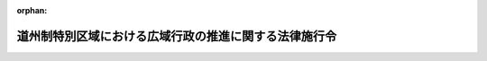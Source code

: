.. _419CO0000000011_20240401_506CO0000000102:

:orphan:

======================================================
道州制特別区域における広域行政の推進に関する法律施行令
======================================================

.. raw:: html
    
    
    <main id="contentsLaw" class="active">
    <div id="innerDocument" class="active">
    
    
    
    
    <div style="margin-bottom: 12px;">
    <div id="lawTitleNo" style="font-size: 1.067rem; font-weight: bold;" class="_shokanBoxParent">平成十九年政令第十一号<div class="_shokanBox"></div>
    <div class="_inyoBox" id="_inyo_"></div>
    </div>
    <div id="lawTitle" style="margin-left: 3rem; font-size: 1.5rem; font-weight: bold; line-height: 1.25em;" class="_shokanBoxParent">
    <span data-xpath="">道州制特別区域における広域行政の推進に関する法律施行令</span><div class="_shokanBox" id="_shokan_"><div class="_shokanBtnIcons"></div></div>
    <div class="_inyoBox" id="_inyo_"></div>
    </div>
    </div><section id="EnactStatement" class="active EnactStatement"><div class="_div_EnactStatement _shokanBoxParent" style="text-indent: 1em;">
    <span data-xpath="">内閣は、道州制特別区域における広域行政の推進に関する法律（平成十八年法律第百十六号）第二条第一項及び第三項、第十八条、第三十二条並びに別表第七号の規定に基づき、この政令を制定する。</span><div class="_shokanBox" id="_shokan_"><div class="_shokanBtnIcons"></div></div>
    <div class="_inyoBox" id="_inyo_"></div>
    </div></section><section id="MainProvision" class="active MainProvision"><section id="" class="active Article"><div style="margin-left: 1em; font-weight: bold;" class="_div_ArticleCaption _shokanBoxParent">
    <span data-xpath="">（特定広域団体）</span><div class="_shokanBox" id="_shokan_"><div class="_shokanBtnIcons"></div></div>
    <div class="_inyoBox" id="_inyo_"></div>
    </div>
    <div style="margin-left: 1em; text-indent: -1em;" id="" class="_div_ArticleTitle _shokanBoxParent">
    <span style="font-weight: bold;">第一条</span>　<span data-xpath="">道州制特別区域における広域行政の推進に関する法律（以下「法」という。）第二条第一項の政令で定める都道府県は、北海道とする。</span><div class="_shokanBox" id="_shokan_"><div class="_shokanBtnIcons"></div></div>
    <div class="_inyoBox" id="_inyo_"></div>
    </div></section><section id="" class="active Article"><div style="margin-left: 1em; font-weight: bold;" class="_div_ArticleCaption _shokanBoxParent">
    <span data-xpath="">（水道法施行令の特例）</span><div class="_shokanBox" id="_shokan_"><div class="_shokanBtnIcons"></div></div>
    <div class="_inyoBox" id="_inyo_"></div>
    </div>
    <div style="margin-left: 1em; text-indent: -1em;" id="" class="_div_ArticleTitle _shokanBoxParent">
    <span style="font-weight: bold;">第二条</span>　<span data-xpath="">法第七条の規定により特定広域団体が別表第一号又は第二号に掲げる事務に関する事項が定められている道州制特別区域計画を作成したときは、同条第四項（同条第五項において準用する場合を含む。）の規定による公告の日（第三項を除き、以下単に「公告の日」という。）以後における水道法施行令（昭和三十二年政令第三百三十六号）第十四条の規定の適用については、同条第一項中「五万人」とあるのは「五万人（給水区域の全部が一の計画作成特定広域団体（道州制特別区域における広域行政の推進に関する法律（平成十八年法律第百十六号）第二条第一項に規定する特定広域団体で道州制特別区域における広域行政の推進に関する法律施行令（平成十九年政令第十一号）別表第一号に掲げる事務に関する事項が定められている道州制特別区域計画を作成したものをいう。）の区域に含まれる特定水源水道事業にあつては、二百五十万人。第三項を除き、以下この条において同じ。）」と、「事務並びに」とあるのは「事務（当該計画作成特定広域団体が次条第一項に規定する指定都道府県（以下この条において「指定都道府県」という。）である場合には、同項（第一号に係る部分に限る。）の規定により当該権限に属する事務を指定都道府県の知事が行うものとされるものを除く。）並びに」と、「事務は」とあるのは「事務（当該計画作成特定広域団体が指定都道府県である場合には、次条第一項（第二号に係る部分に限る。）の規定により当該権限に属する事務を指定都道府県の知事が行うものとされるものを除く。）は」と、同条第二項中「水道用水供給事業」とあるのは「水道用水供給事業（給水区域の全部が一の計画作成特定広域団体（道州制特別区域における広域行政の推進に関する法律第二条第一項に規定する特定広域団体で道州制特別区域における広域行政の推進に関する法律施行令別表第二号に掲げる事務に関する事項が定められている道州制特別区域計画を作成したものをいう。）の区域に含まれる水道事業者に対してのみその用水を供給するもの（第四項第三号において「特定広域水道用水供給事業」という。）にあつては、一日最大給水量が百二十五万立方メートル以下であるもの）」と、「事務」とあるのは「事務（当該計画作成特定広域団体が指定都道府県である場合には、次条第一項（第三号に係る部分に限る。）の規定により当該権限に属する事務を指定都道府県の知事が行うものとされるものを除く。）」と、同条第四項中「事務」とあるのは「事務（第一項又は第二項に規定する計画作成特定広域団体が指定都道府県である場合には、次条第一項（第四号に係る部分に限る。）の規定により当該権限に属する事務を指定都道府県の知事が行うものとされるものを除く。）」と、同項第三号中「水道用水供給事業者間」とあるのは「水道用水供給事業者間又は一日最大給水量の合計が百二十五万立方メートル以下である二以上の特定広域水道用水供給事業者（特定広域水道用水供給事業を経営する者をいう。以下この項において同じ。）間」と、同項第四号中「水道用水供給事業者」とあるのは「水道用水供給事業者又は一日最大給水量が百二十五万立方メートル以下である特定広域水道用水供給事業者」と、同項第五号中「水道用水供給事業者（」とあるのは「水道用水供給事業者又は一日最大給水量が百二十五万立方メートル以下である特定広域水道用水供給事業者（いずれも」とする。</span><div class="_shokanBox" id="_shokan_"><div class="_shokanBtnIcons"></div></div>
    <div class="_inyoBox" id="_inyo_"></div>
    </div>
    <div style="margin-left: 1em; text-indent: -1em;" class="_div_ParagraphSentence _shokanBoxParent">
    <span style="font-weight: bold;">２</span>　<span data-xpath="">前項の道州制特別区域計画を作成した特定広域団体の区域においては、公告の日前に別表第一号に規定する特定水源水道事業又は同表第二号に規定する水道用水供給事業に関し水道法施行令第十四条第一項、第二項又は第四項に規定する水道法（昭和三十二年法律第百七十七号）の規定により国土交通大臣がした認可等の処分その他の行為は、当該公告の日以後においては、前項の規定により読み替えて適用する水道法施行令第十四条第一項、第二項又は第四項に規定する水道法の規定により当該特定広域団体の知事がした認可等の処分その他の行為とみなす。</span><div class="_shokanBox" id="_shokan_"><div class="_shokanBtnIcons"></div></div>
    <div class="_inyoBox" id="_inyo_"></div>
    </div>
    <div style="margin-left: 1em; text-indent: -1em;" class="_div_ParagraphSentence _shokanBoxParent">
    <span style="font-weight: bold;">３</span>　<span data-xpath="">特定広域団体が第一項の道州制特別区域計画を変更し、同項に規定する事項が定められないこととなった場合又は計画期間が満了した場合においては、当該道州制特別区域計画の変更に係る法第七条第五項において準用する同条第四項の規定による公告の日又は法第五条第二項第三号の計画期間が満了した日（以下「変更公告等の日」という。）前に第一項の規定により読み替えて適用する水道法施行令第十四条第一項、第二項又は第四項に規定する水道法の規定により第一項の道州制特別区域計画を作成した特定広域団体の知事がした認可等の処分その他の行為（水道法施行令第十四条第一項に規定する水道事業又は同条第二項に規定する水道用水供給事業に関して都道府県知事がした行為を除き、前項の規定により当該特定広域団体の知事がした認可等の処分その他の行為とみなされた行為を含む。）は、当該変更公告等の日以後においては、水道法施行令第十四条第一項、第二項又は第四項に規定する水道法の規定により国土交通大臣がした認可等の処分その他の行為とみなす。</span><div class="_shokanBox" id="_shokan_"><div class="_shokanBtnIcons"></div></div>
    <div class="_inyoBox" id="_inyo_"></div>
    </div></section><section id="" class="active Article"><div style="margin-left: 1em; font-weight: bold;" class="_div_ArticleCaption _shokanBoxParent">
    <span data-xpath="">（鳥獣の保護及び管理並びに狩猟の適正化に関する法律の特例に係る経過措置）</span><div class="_shokanBox" id="_shokan_"><div class="_shokanBtnIcons"></div></div>
    <div class="_inyoBox" id="_inyo_"></div>
    </div>
    <div style="margin-left: 1em; text-indent: -1em;" id="" class="_div_ArticleTitle _shokanBoxParent">
    <span style="font-weight: bold;">第三条</span>　<span data-xpath="">法第十六条第一項の道州制特別区域計画を作成した特定広域団体の区域においては、公告の日において現に鳥獣の保護及び管理並びに狩猟の適正化に関する法律（平成十四年法律第八十八号）第三十七条第二項又は第七項の規定により環境大臣に対して行っている許可の申請又は危険猟法許可証の再交付の申請（以下この条において「危険猟法の許可等の申請」という。）で法別表第七号に掲げる事務に係るものは、当該公告の日以後においては、法第十六条第一項の規定により読み替えて適用する鳥獣の保護及び管理並びに狩猟の適正化に関する法律第三十七条第二項又は第七項の規定により当該特定広域団体の知事に対して行っている危険猟法の許可等の申請とみなす。</span><div class="_shokanBox" id="_shokan_"><div class="_shokanBtnIcons"></div></div>
    <div class="_inyoBox" id="_inyo_"></div>
    </div>
    <div style="margin-left: 1em; text-indent: -1em;" class="_div_ParagraphSentence _shokanBoxParent">
    <span style="font-weight: bold;">２</span>　<span data-xpath="">特定広域団体が法第十六条第一項の道州制特別区域計画を変更し、同項に規定する事項が定められないこととなった場合又は法第五条第二項第三号の計画期間が満了した場合においては、変更公告等の日において現に法第十六条第一項の規定により読み替えて適用する鳥獣の保護及び管理並びに狩猟の適正化に関する法律第三十七条第二項又は第七項の規定により当該特定広域団体の知事に対して行っている危険猟法の許可等の申請（前項の規定により当該特定広域団体の知事に対して行っている危険猟法の許可等の申請とみなされたものを含む。）で法別表第七号に掲げる事務に係るものは、当該変更公告等の日以後においては、鳥獣の保護及び管理並びに狩猟の適正化に関する法律第三十七条第二項又は第七項の規定により環境大臣に対して行っている危険猟法の許可等の申請とみなす。</span><div class="_shokanBox" id="_shokan_"><div class="_shokanBtnIcons"></div></div>
    <div class="_inyoBox" id="_inyo_"></div>
    </div></section><section id="" class="active Article"><div style="margin-left: 1em; font-weight: bold;" class="_div_ArticleCaption _shokanBoxParent">
    <span data-xpath="">（麻酔の作用を有する劇薬）</span><div class="_shokanBox" id="_shokan_"><div class="_shokanBtnIcons"></div></div>
    <div class="_inyoBox" id="_inyo_"></div>
    </div>
    <div style="margin-left: 1em; text-indent: -1em;" id="" class="_div_ArticleTitle _shokanBoxParent">
    <span style="font-weight: bold;">第四条</span>　<span data-xpath="">法別表第七号の政令で定める麻酔の作用を有する劇薬は、次に掲げるものとする。</span><div class="_shokanBox" id="_shokan_"><div class="_shokanBtnIcons"></div></div>
    <div class="_inyoBox" id="_inyo_"></div>
    </div>
    <div id="" style="margin-left: 2em; text-indent: -1em;" class="_div_ItemSentence _shokanBoxParent">
    <span style="font-weight: bold;">一</span>　<span data-xpath="">二―（二―クロロフェニル）―二―（メチルアミノ）シクロヘキサノン（別名ケタミン）及びその塩類</span><div class="_shokanBox" id="_shokan_"><div class="_shokanBtnIcons"></div></div>
    <div class="_inyoBox" id="_inyo_"></div>
    </div>
    <div id="" style="margin-left: 2em; text-indent: -1em;" class="_div_ItemSentence _shokanBoxParent">
    <span style="font-weight: bold;">二</span>　<span data-xpath="">二―（二・六―ジメチルフェニル）アミノ―五・六―ジヒドロ―四Ｈ―一・三―チアジン（別名キシラジン）及びその塩類</span><div class="_shokanBox" id="_shokan_"><div class="_shokanBtnIcons"></div></div>
    <div class="_inyoBox" id="_inyo_"></div>
    </div>
    <div id="" style="margin-left: 2em; text-indent: -1em;" class="_div_ItemSentence _shokanBoxParent">
    <span style="font-weight: bold;">三</span>　<span data-xpath="">四―［一―（二・三―ジメチルフェニル）エチル］―一Ｈ―イミダゾール（別名メデトミジン）及びその塩類</span><div class="_shokanBox" id="_shokan_"><div class="_shokanBtnIcons"></div></div>
    <div class="_inyoBox" id="_inyo_"></div>
    </div></section><section id="" class="active Article"><div style="margin-left: 1em; font-weight: bold;" class="_div_ArticleCaption _shokanBoxParent">
    <span data-xpath="">（特定事務等）</span><div class="_shokanBox" id="_shokan_"><div class="_shokanBtnIcons"></div></div>
    <div class="_inyoBox" id="_inyo_"></div>
    </div>
    <div style="margin-left: 1em; text-indent: -1em;" id="" class="_div_ArticleTitle _shokanBoxParent">
    <span style="font-weight: bold;">第五条</span>　<span data-xpath="">法別表第八号の政令で定める事務等は、別表に掲げる事務とする。</span><div class="_shokanBox" id="_shokan_"><div class="_shokanBtnIcons"></div></div>
    <div class="_inyoBox" id="_inyo_"></div>
    </div></section></section><section id="" class="active SupplProvision"><div class="_div_SupplProvisionLabel SupplProvisionLabel _shokanBoxParent" style="margin-bottom: 10px; margin-left: 3em; font-weight: bold;">
    <span data-xpath="">附　則</span>　抄<div class="_shokanBox" id="_shokan_"><div class="_shokanBtnIcons"></div></div>
    <div class="_inyoBox" id="_inyo_"></div>
    </div>
    <section id="" class="active Article"><div style="margin-left: 1em; font-weight: bold;" class="_div_ArticleCaption _shokanBoxParent">
    <span data-xpath="">（施行期日）</span><div class="_shokanBox" id="_shokan_"><div class="_shokanBtnIcons"></div></div>
    <div class="_inyoBox" id="_inyo_"></div>
    </div>
    <div style="margin-left: 1em; text-indent: -1em;" id="" class="_div_ArticleTitle _shokanBoxParent">
    <span style="font-weight: bold;">第一条</span>　<span data-xpath="">この政令は、法の施行の日（平成十九年一月二十六日）から施行する。</span><span data-xpath="">ただし、第二条及び第三条の規定は、平成十九年四月一日から施行する。</span><div class="_shokanBox" id="_shokan_"><div class="_shokanBtnIcons"></div></div>
    <div class="_inyoBox" id="_inyo_"></div>
    </div></section><section id="" class="active Article"><div style="margin-left: 1em; font-weight: bold;" class="_div_ArticleCaption _shokanBoxParent">
    <span data-xpath="">（経過措置）</span><div class="_shokanBox" id="_shokan_"><div class="_shokanBtnIcons"></div></div>
    <div class="_inyoBox" id="_inyo_"></div>
    </div>
    <div style="margin-left: 1em; text-indent: -1em;" id="" class="_div_ArticleTitle _shokanBoxParent">
    <span style="font-weight: bold;">第二条</span>　<span data-xpath="">前条ただし書に規定する規定の施行の際、特定広域団体が法第十四条第一項又は第十六条第一項の道州制特別区域計画を法第七条第四項（同条第五項において準用する場合を含む。）の規定により公告している場合における第二条及び第三条第一項の規定の適用については、第二条中「法第七条第四項（同条第五項において準用する場合を含む。）の規定による公告の日（次条第一項において単に「公告の日」という。）」とあるのは「附則第一条ただし書に規定する規定の施行の日（次条第一項において「一部施行日」という。）」と、第三条第一項中「、公告の日」とあり、及び「、当該公告の日」とあるのは「、一部施行日」とする。</span><div class="_shokanBox" id="_shokan_"><div class="_shokanBtnIcons"></div></div>
    <div class="_inyoBox" id="_inyo_"></div>
    </div></section></section><section id="" class="active SupplProvision"><div class="_div_SupplProvisionLabel SupplProvisionLabel _shokanBoxParent" style="margin-bottom: 10px; margin-left: 3em; font-weight: bold;">
    <span data-xpath="">附　則</span>　（平成二一年一月一五日政令第三号）<div class="_shokanBox" id="_shokan_"><div class="_shokanBtnIcons"></div></div>
    <div class="_inyoBox" id="_inyo_"></div>
    </div>
    <section class="active Paragraph"><div style="text-indent: 1em;" class="_div_ParagraphSentence _shokanBoxParent">
    <span data-xpath="">この政令は、平成二十一年一月二十二日から施行する。</span><div class="_shokanBox" id="_shokan_"><div class="_shokanBtnIcons"></div></div>
    <div class="_inyoBox" id="_inyo_"></div>
    </div></section></section><section id="" class="active SupplProvision"><div class="_div_SupplProvisionLabel SupplProvisionLabel _shokanBoxParent" style="margin-bottom: 10px; margin-left: 3em; font-weight: bold;">
    <span data-xpath="">附　則</span>　（平成二六年一二月二四日政令第四一〇号）<div class="_shokanBox" id="_shokan_"><div class="_shokanBtnIcons"></div></div>
    <div class="_inyoBox" id="_inyo_"></div>
    </div>
    <section class="active Paragraph"><div id="" style="margin-left: 1em; font-weight: bold;" class="_div_ParagraphCaption _shokanBoxParent">
    <span data-xpath="">（施行期日）</span><div class="_shokanBox"></div>
    <div class="_inyoBox"></div>
    </div>
    <div style="margin-left: 1em; text-indent: -1em;" class="_div_ParagraphSentence _shokanBoxParent">
    <span style="font-weight: bold;">１</span>　<span data-xpath="">この政令は、鳥獣の保護及び狩猟の適正化に関する法律の一部を改正する法律の施行の日（平成二十七年五月二十九日）から施行する。</span><div class="_shokanBox" id="_shokan_"><div class="_shokanBtnIcons"></div></div>
    <div class="_inyoBox" id="_inyo_"></div>
    </div></section><section class="active Paragraph"><div id="" style="margin-left: 1em; font-weight: bold;" class="_div_ParagraphCaption _shokanBoxParent">
    <span data-xpath="">（罰則に関する経過措置）</span><div class="_shokanBox"></div>
    <div class="_inyoBox"></div>
    </div>
    <div style="margin-left: 1em; text-indent: -1em;" class="_div_ParagraphSentence _shokanBoxParent">
    <span style="font-weight: bold;">２</span>　<span data-xpath="">この政令の施行前にした行為に対する罰則の適用については、なお従前の例による。</span><div class="_shokanBox" id="_shokan_"><div class="_shokanBtnIcons"></div></div>
    <div class="_inyoBox" id="_inyo_"></div>
    </div></section></section><section id="" class="active SupplProvision"><div class="_div_SupplProvisionLabel SupplProvisionLabel _shokanBoxParent" style="margin-bottom: 10px; margin-left: 3em; font-weight: bold;">
    <span data-xpath="">附　則</span>　（平成二七年三月三一日政令第一二八号）　抄<div class="_shokanBox" id="_shokan_"><div class="_shokanBtnIcons"></div></div>
    <div class="_inyoBox" id="_inyo_"></div>
    </div>
    <section id="" class="active Article"><div style="margin-left: 1em; font-weight: bold;" class="_div_ArticleCaption _shokanBoxParent">
    <span data-xpath="">（施行期日）</span><div class="_shokanBox" id="_shokan_"><div class="_shokanBtnIcons"></div></div>
    <div class="_inyoBox" id="_inyo_"></div>
    </div>
    <div style="margin-left: 1em; text-indent: -1em;" id="" class="_div_ArticleTitle _shokanBoxParent">
    <span style="font-weight: bold;">第一条</span>　<span data-xpath="">この政令は、平成二十七年四月一日から施行する。</span><span data-xpath="">ただし、第三十二条及び附則第八条の規定は、公布の日から施行する。</span><div class="_shokanBox" id="_shokan_"><div class="_shokanBtnIcons"></div></div>
    <div class="_inyoBox" id="_inyo_"></div>
    </div></section><section id="" class="active Article"><div style="margin-left: 1em; font-weight: bold;" class="_div_ArticleCaption _shokanBoxParent">
    <span data-xpath="">（処分、申請等に関する経過措置）</span><div class="_shokanBox" id="_shokan_"><div class="_shokanBtnIcons"></div></div>
    <div class="_inyoBox" id="_inyo_"></div>
    </div>
    <div style="margin-left: 1em; text-indent: -1em;" id="" class="_div_ArticleTitle _shokanBoxParent">
    <span style="font-weight: bold;">第四条</span>　<span data-xpath="">附則第二条第一項及び前条第一項に定めるもののほか、施行日前にこの政令による改正前のそれぞれの政令の規定によりされた承認等の処分その他の行為（以下この項において「処分等の行為」という。）又はこの政令の施行の際現にこの政令による改正前のそれぞれの政令の規定によりされている承認等の申請その他の行為（以下この項において「申請等の行為」という。）で、施行日においてこれらの行為に係る行政事務を行うべき者が異なることとなるものは、施行日以後におけるこの政令による改正後のそれぞれの政令の適用については、この政令による改正後のそれぞれの政令の相当規定によりされた処分等の行為又は申請等の行為とみなす。</span><div class="_shokanBox" id="_shokan_"><div class="_shokanBtnIcons"></div></div>
    <div class="_inyoBox" id="_inyo_"></div>
    </div>
    <div style="margin-left: 1em; text-indent: -1em;" class="_div_ParagraphSentence _shokanBoxParent">
    <span style="font-weight: bold;">２</span>　<span data-xpath="">附則第二条第二項及び前条第二項に定めるもののほか、施行日前にこの政令による改正前のそれぞれの政令の規定により国又は都道府県の機関に対し報告、届出その他の手続をしなければならない事項で、施行日前にその手続がされていないものについては、これを、この政令による改正後のそれぞれの政令の相当規定により地方公共団体の相当の機関に対して報告、届出その他の手続をしなければならない事項についてその手続がされていないものとみなして、この政令による改正後のそれぞれの政令の規定を適用する。</span><div class="_shokanBox" id="_shokan_"><div class="_shokanBtnIcons"></div></div>
    <div class="_inyoBox" id="_inyo_"></div>
    </div></section></section><section id="" class="active SupplProvision"><div class="_div_SupplProvisionLabel SupplProvisionLabel _shokanBoxParent" style="margin-bottom: 10px; margin-left: 3em; font-weight: bold;">
    <span data-xpath="">附　則</span>　（平成二八年三月三一日政令第一〇二号）　抄<div class="_shokanBox" id="_shokan_"><div class="_shokanBtnIcons"></div></div>
    <div class="_inyoBox" id="_inyo_"></div>
    </div>
    <section id="" class="active Article"><div style="margin-left: 1em; font-weight: bold;" class="_div_ArticleCaption _shokanBoxParent">
    <span data-xpath="">（施行期日）</span><div class="_shokanBox" id="_shokan_"><div class="_shokanBtnIcons"></div></div>
    <div class="_inyoBox" id="_inyo_"></div>
    </div>
    <div style="margin-left: 1em; text-indent: -1em;" id="" class="_div_ArticleTitle _shokanBoxParent">
    <span style="font-weight: bold;">第一条</span>　<span data-xpath="">この政令は、平成二十八年四月一日から施行する。</span><div class="_shokanBox" id="_shokan_"><div class="_shokanBtnIcons"></div></div>
    <div class="_inyoBox" id="_inyo_"></div>
    </div></section></section><section id="" class="active SupplProvision"><div class="_div_SupplProvisionLabel SupplProvisionLabel _shokanBoxParent" style="margin-bottom: 10px; margin-left: 3em; font-weight: bold;">
    <span data-xpath="">附　則</span>　（令和六年三月二九日政令第一〇二号）　抄<div class="_shokanBox" id="_shokan_"><div class="_shokanBtnIcons"></div></div>
    <div class="_inyoBox" id="_inyo_"></div>
    </div>
    <section id="" class="active Article"><div style="margin-left: 1em; font-weight: bold;" class="_div_ArticleCaption _shokanBoxParent">
    <span data-xpath="">（施行期日）</span><div class="_shokanBox" id="_shokan_"><div class="_shokanBtnIcons"></div></div>
    <div class="_inyoBox" id="_inyo_"></div>
    </div>
    <div style="margin-left: 1em; text-indent: -1em;" id="" class="_div_ArticleTitle _shokanBoxParent">
    <span style="font-weight: bold;">第一条</span>　<span data-xpath="">この政令は、令和六年四月一日から施行する。</span><div class="_shokanBox" id="_shokan_"><div class="_shokanBtnIcons"></div></div>
    <div class="_inyoBox" id="_inyo_"></div>
    </div></section></section><section id="" class="active AppdxTable"><div style="font-weight:600;" class="_div_AppdxTableTitle _shokanBoxParent">別表（第二条、第五条関係）<div class="_shokanBox" id="_shokan_"><div class="_shokanBtnIcons"></div></div>
    <div class="_inyoBox" id="_inyo_"></div>
    </div>
    <div class="_shokanBoxParent">
    <table class="Table" style="margin-left: 1em;">
    <tr class="TableRow">
    <td style="border-top: black solid 1px; border-bottom: black solid 1px; border-left: black solid 1px; border-right: black solid 1px;" class="col-pad"><div><span data-xpath="">番号</span></div></td>
    <td style="border-top: black solid 1px; border-bottom: black solid 1px; border-left: black solid 1px; border-right: black solid 1px;" class="col-pad"><div><span data-xpath="">事務</span></div></td>
    <td style="border-top: black solid 1px; border-bottom: black solid 1px; border-left: black solid 1px; border-right: black solid 1px;" class="col-pad"><div><span data-xpath="">関係条項</span></div></td>
    </tr>
    <tr class="TableRow">
    <td style="border-top: black solid 1px; border-bottom: black solid 1px; border-left: black solid 1px; border-right: black solid 1px;" class="col-pad"><div><span data-xpath="">一</span></div></td>
    <td style="border-top: black solid 1px; border-bottom: black solid 1px; border-left: black solid 1px; border-right: black solid 1px;" class="col-pad"><div><span data-xpath="">水道法施行令第十四条第一項及び第四項に規定する水道法の規定による認可等の処分その他の行為に関する事務で同条第一項に規定する特定水源水道事業（同法第三条第十二項に規定する給水区域の全部が一の特定広域団体の区域に含まれるものに限る。）に係るもの</span></div></td>
    <td style="border-top: black solid 1px; border-bottom: black solid 1px; border-left: black solid 1px; border-right: black solid 1px;" class="col-pad"><div><span data-xpath="">第二条</span></div></td>
    </tr>
    <tr class="TableRow">
    <td style="border-top: black solid 1px; border-bottom: black solid 1px; border-left: black solid 1px; border-right: black solid 1px;" class="col-pad"><div><span data-xpath="">二</span></div></td>
    <td style="border-top: black solid 1px; border-bottom: black solid 1px; border-left: black solid 1px; border-right: black solid 1px;" class="col-pad"><div><span data-xpath="">水道法施行令第十四条第二項及び第四項に規定する水道法の規定による認可等の処分その他の行為に関する事務で同条第二項に規定する水道用水供給事業（同法第三条第十二項に規定する給水区域の全部が一の特定広域団体の区域に含まれる同条第五項に規定する水道事業者に対してのみその用水を供給するものに限る。）に係るもの</span></div></td>
    <td style="border-top: black solid 1px; border-bottom: black solid 1px; border-left: black solid 1px; border-right: black solid 1px;" class="col-pad"><div><span data-xpath="">第二条</span></div></td>
    </tr>
    </table>
    <div class="_shokanBox"></div>
    <div class="_inyoBox"></div>
    </div></section>
    
    
    
    
    
    </div>
    </main>
    
    

